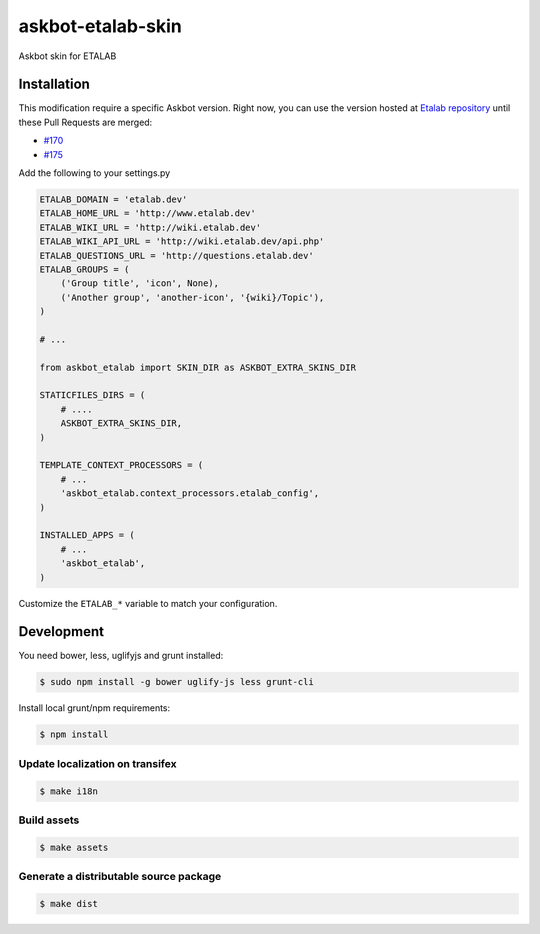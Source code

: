 askbot-etalab-skin
==================

Askbot skin for ETALAB

Installation
------------

This modification require a specific Askbot version.
Right now, you can use the version hosted at `Etalab repository`_
until these Pull Requests are merged:

- `#170 <https://github.com/ASKBOT/askbot-devel/pull/170>`_
- `#175 <https://github.com/ASKBOT/askbot-devel/pull/175>`_

Add the following to your settings.py

.. code:: python

    ETALAB_DOMAIN = 'etalab.dev'
    ETALAB_HOME_URL = 'http://www.etalab.dev'
    ETALAB_WIKI_URL = 'http://wiki.etalab.dev'
    ETALAB_WIKI_API_URL = 'http://wiki.etalab.dev/api.php'
    ETALAB_QUESTIONS_URL = 'http://questions.etalab.dev'
    ETALAB_GROUPS = (
        ('Group title', 'icon', None),
        ('Another group', 'another-icon', '{wiki}/Topic'),
    )

    # ...

    from askbot_etalab import SKIN_DIR as ASKBOT_EXTRA_SKINS_DIR

    STATICFILES_DIRS = (
        # ....
        ASKBOT_EXTRA_SKINS_DIR,
    )

    TEMPLATE_CONTEXT_PROCESSORS = (
        # ...
        'askbot_etalab.context_processors.etalab_config',
    )

    INSTALLED_APPS = (
        # ...
        'askbot_etalab',
    )

Customize the ``ETALAB_*`` variable to match your configuration.

Development
-----------

You need bower, less, uglifyjs and grunt installed:

.. code:: console

    $ sudo npm install -g bower uglify-js less grunt-cli

Install local grunt/npm requirements:

.. code:: console

    $ npm install

Update localization on transifex
~~~~~~~~~~~~~~~~~~~~~~~~~~~~~~~~

.. code:: console

    $ make i18n

Build assets
~~~~~~~~~~~~

.. code:: console

    $ make assets

Generate a distributable source package
~~~~~~~~~~~~~~~~~~~~~~~~~~~~~~~~~~~~~~~

.. code:: console

    $ make dist


.. _Etalab repository: https://github.com/etalab/askbot-devel/tree/for-etalab
